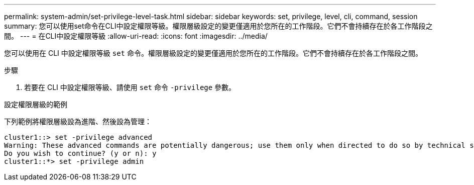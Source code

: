 ---
permalink: system-admin/set-privilege-level-task.html 
sidebar: sidebar 
keywords: set, privilege, level, cli, command, session 
summary: 您可以使用set命令在CLI中設定權限等級。權限層級設定的變更僅適用於您所在的工作階段。它們不會持續存在於各工作階段之間。 
---
= 在CLI中設定權限等級
:allow-uri-read: 
:icons: font
:imagesdir: ../media/


[role="lead"]
您可以使用在 CLI 中設定權限等級 `set` 命令。權限層級設定的變更僅適用於您所在的工作階段。它們不會持續存在於各工作階段之間。

.步驟
. 若要在 CLI 中設定權限等級、請使用 `set` 命令 `-privilege` 參數。


.設定權限層級的範例
下列範例將權限層級設為進階、然後設為管理：

[listing]
----
cluster1::> set -privilege advanced
Warning: These advanced commands are potentially dangerous; use them only when directed to do so by technical support.
Do you wish to continue? (y or n): y
cluster1::*> set -privilege admin
----